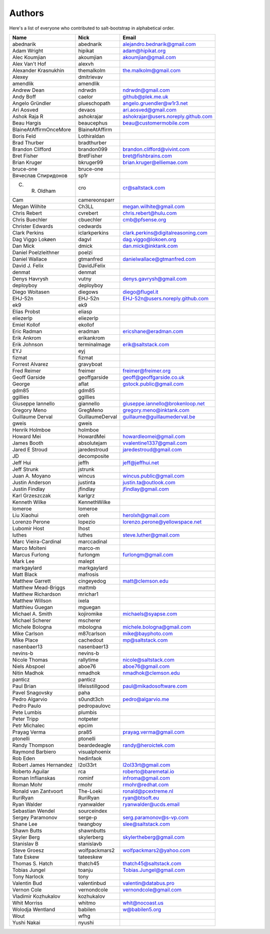 Authors
=======

Here's a list of everyone who contributed to salt-bootstrap in alphabetical
order.

==========================  =====================  ============================
Name                        Nick                   Email
==========================  =====================  ============================
abednarik                   abednarik              alejandro.bednarik@gmail.com
Adam Wright                 hipikat                adam@hipikat.org
Alec Koumjian               akoumjian              akoumjian@gmail.com
Alex Van't Hof              alexvh
Alexander Krasnukhin        themalkolm             the.malkolm@gmail.com
Alexey                      dmitrievav
amendlik                    amendlik
Andrew Dean                 ndrwdn                 ndrwdn@gmail.com
Andy Boff                   caelor                 github@plek.me.uk
Angelo Gründler             plueschopath           angelo.gruendler@w1r3.net
Ari Aosved                  devaos                 ari.aosved@gmail.com
Ashok Raja R                ashokrajar             ashokrajar@users.noreply.github.com
Beau Hargis                 beaucephus             beau@customermobile.com
BlaineAtAffirmOnceMore      BlaineAtAffirm
Boris Feld                  Lothiraldan
Brad Thurber                bradthurber
Brandon Clifford            brandon099             brandon.clifford@vivint.com
Bret Fisher                 BretFisher             bret@fishbrains.com
Brian Kruger                bkruger99              brian.kruger@elliemae.com
bruce-one                   bruce-one
Вячеслав Спиридонов         sp1r
C. R. Oldham                cro                    cr@saltstack.com
Cam                         camereonsparr
Megan Wilhite               Ch3LL                  megan.wilhite@gmail.com
Chris Rebert                cvrebert               chris.rebert@hulu.com
Chris Buechler              cbuechler              cmb@pfsense.org
Christer Edwards            cedwards
Clark Perkins               iclarkperkins          clark.perkins@digitalreasoning.com
Dag Viggo Lokøen            dagvl                  dag.viggo@lokoen.org
Dan Mick                    dmick                  dan.mick@inktank.com
Daniel Poelzleithner        poelzi
Daniel Wallace              gtmanfred              danielwallace@gtmanfred.com
David J. Felix              DavidJFelix
denmat                      denmat
Denys Havrysh               vutny                  denys.gavrysh@gmail.com
deployboy                   deployboy
Diego Woitasen              diegows                diego@flugel.it
EHJ-52n                     EHJ-52n                EHJ-52n@users.noreply.github.com
ek9                         ek9
Elias Probst                eliasp
eliezerlp                   eliezerlp
Emiel Kollof                ekollof
Eric Radman                 eradman                ericshane@eradman.com
Erik Ankrom                 erikankrom
Erik Johnson                terminalmage           erik@saltstack.com
EYJ                         eyj
fizmat                      fizmat
Forrest Alvarez             gravyboat
Fred Reimer                 freimer                freimer@freimer.org
Geoff Garside               geoffgarside           geoff@geoffgarside.co.uk
George                      aflat                  gstock.public@gmail.com
gdm85                       gdm85
ggillies                    ggillies
Giuseppe Iannello           giannello              giuseppe.iannello@brokenloop.net
Gregory Meno                GregMeno               gregory.meno@inktank.com
Guillaume Derval            GuillaumeDerval        guillaume@guillaumederval.be
gweis                       gweis
Henrik Holmboe              holmboe
Howard Mei                  HowardMei              howardleomei@gmail.com
James Booth                 absolutejam            vvalentine1337@gmail.com
Jared E Stroud              jaredestroud           jaredestroud@gmail.com
JD                          decomposite
Jeff Hui                    jeffh                  jeff@jeffhui.net
Jeff Strunk                 jstrunk
Juan A. Moyano              wincus                 wincus.public@gmail.com
Justin Anderson             justinta               justin.ta@outlook.com
Justin Findlay              jfindlay               jfindlay@gmail.com
Karl Grzeszczak             karlgrz
Kenneth Wilke               KennethWilke
lomeroe                     lomeroe
Liu Xiaohui                 oreh                   herolxh@gmail.com
Lorenzo Perone              lopezio                lorenzo.perone@yellowspace.net
Lubomir Host                lhost
luthes                      luthes                 steve.luther@gmail.com
Marc Vieira-Cardinal        marccadinal
Marco Molteni               marco-m
Marcus Furlong              furlongm               furlongm@gmail.com
Mark Lee                    malept
markgaylard                 markgaylard
Matt Black                  mafrosis
Matthew Garrett             cingeyedog             matt@clemson.edu
Matthew Mead-Briggs         mattmb
Matthew Richardson          mrichar1
Matthew Willson             ixela
Matthieu Guegan             mguegan
Michael A. Smith            kojiromike             michaels@syapse.com
Michael Scherer             mscherer
Michele Bologna             mbologna               michele.bologna@gmail.com
Mike Carlson                m87carlson             mike@bayphoto.com
Mike Place                  cachedout              mp@saltstack.com
nasenbaer13                 nasenbaer13
nevins-b                    nevins-b
Nicole Thomas               rallytime              nicole@saltstack.com
Niels Abspoel               aboe76                 aboe76@gmail.com
Nitin Madhok                nmadhok                nmadhok@clemson.edu
panticz                     panticz
Paul Brian                  lifeisstillgood        paul@mikadosoftware.com
Pavel Snagovsky             paha
Pedro Algarvio              s0undt3ch              pedro@algarvio.me
Pedro Paulo                 pedropaulovc
Pete Lumbis                 plumbis
Peter Tripp                 notpeter
Petr Michalec               epcim
Prayag Verma                pra85                  prayag.verma@gmail.com
ptonelli                    ptonelli
Randy Thompson              beardedeagle           randy@heroictek.com
Raymond Barbiero            visualphoenix
Rob Eden                    hedinfaok
Robert James Hernandez      l2ol33rt               l2ol33rt@gmail.com
Roberto Aguilar             rca                    roberto@baremetal.io
Roman Inflianskas           rominf                 infroma@gmail.com
Roman Mohr                  rmohr                  rmohr@redhat.com
Ronald van Zantvoort        The-Loeki              ronald@pcextreme.nl
RuriRyan                    RuriRyan               ryan@btsoft.eu
Ryan Walder                 ryanwalder             ryanwalder@ucds.email
Sebastian Wendel            sourceindex
Sergey Paramonov            serge-p                serg.paramonov@s-vp.com
Shane Lee                   twangboy               slee@saltstack.com
Shawn Butts                 shawnbutts
Skyler Berg                 skylerberg             skylertheberg@gmail.com
Stanislav B                 stanislavb
Steve Groesz                wolfpackmars2          wolfpackmars2@yahoo.com
Tate Eskew                  tateeskew
Thomas S. Hatch             thatch45               thatch45@saltstack.com
Tobias Jungel               toanju                 Tobias.Jungel@gmail.com
Tony Narlock                tony
Valentin Bud                valentinbud            valentin@databus.pro
Vernon Cole                 vernondcole            vernondcole@gmail.com
Vladimir Kozhukalov         kozhukalov
Whit Morriss                whitmo                 whit@nocoast.us
Wolodja Wentland            babilen                w@babilen5.org
Wout                        wfhg
Yushi Nakai                 nyushi
==========================  =====================  ============================
